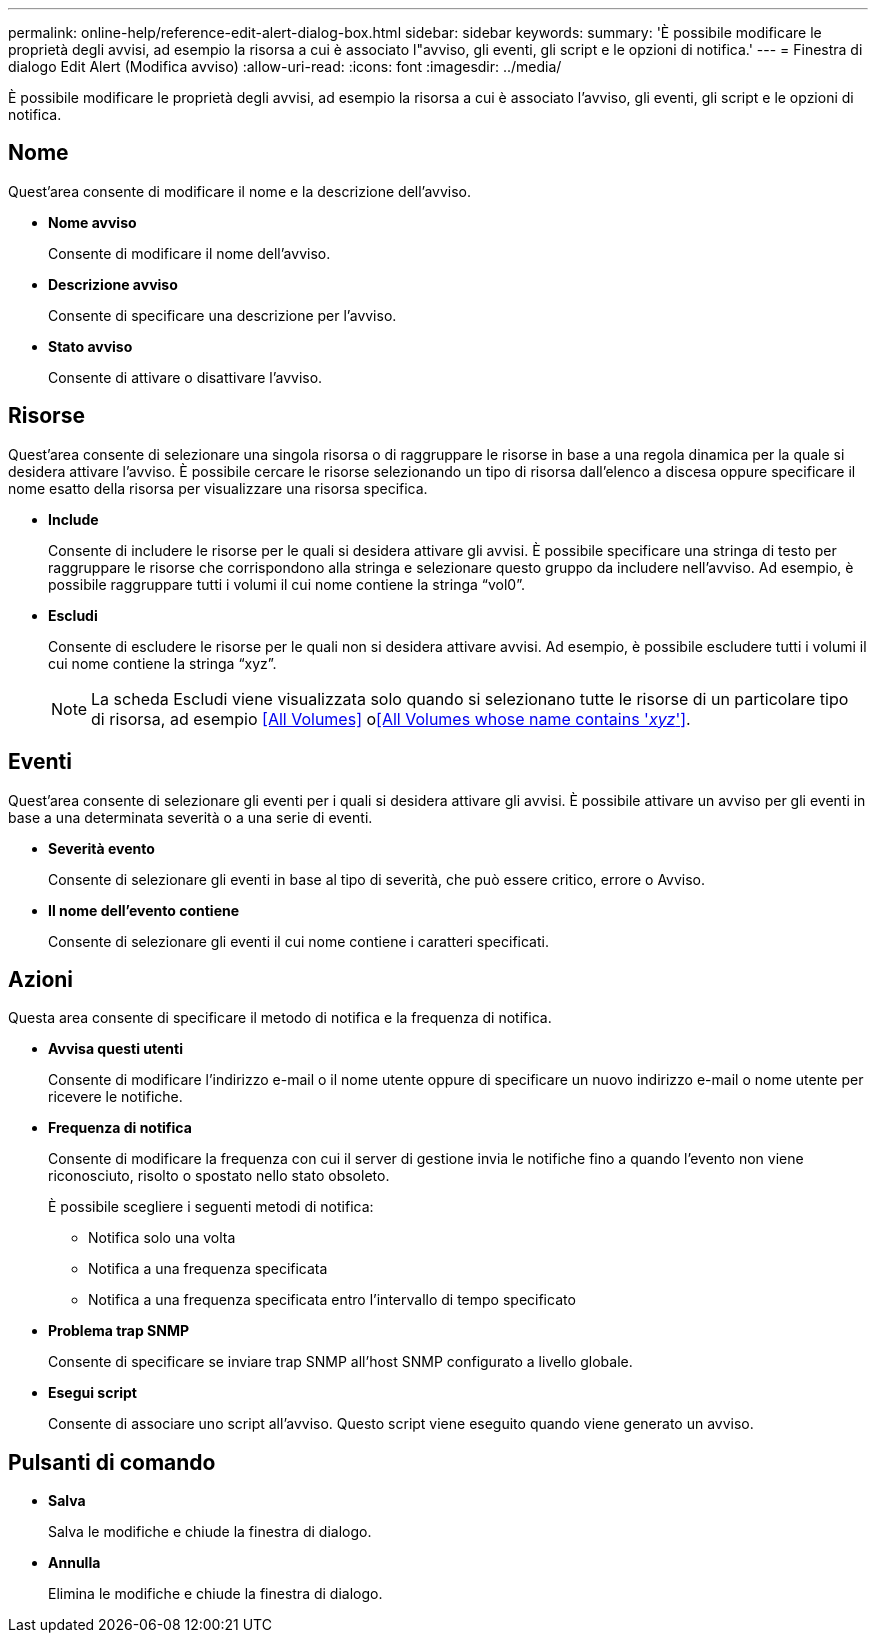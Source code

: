 ---
permalink: online-help/reference-edit-alert-dialog-box.html 
sidebar: sidebar 
keywords:  
summary: 'È possibile modificare le proprietà degli avvisi, ad esempio la risorsa a cui è associato l"avviso, gli eventi, gli script e le opzioni di notifica.' 
---
= Finestra di dialogo Edit Alert (Modifica avviso)
:allow-uri-read: 
:icons: font
:imagesdir: ../media/


[role="lead"]
È possibile modificare le proprietà degli avvisi, ad esempio la risorsa a cui è associato l'avviso, gli eventi, gli script e le opzioni di notifica.



== Nome

Quest'area consente di modificare il nome e la descrizione dell'avviso.

* *Nome avviso*
+
Consente di modificare il nome dell'avviso.

* *Descrizione avviso*
+
Consente di specificare una descrizione per l'avviso.

* *Stato avviso*
+
Consente di attivare o disattivare l'avviso.





== Risorse

Quest'area consente di selezionare una singola risorsa o di raggruppare le risorse in base a una regola dinamica per la quale si desidera attivare l'avviso. È possibile cercare le risorse selezionando un tipo di risorsa dall'elenco a discesa oppure specificare il nome esatto della risorsa per visualizzare una risorsa specifica.

* *Include*
+
Consente di includere le risorse per le quali si desidera attivare gli avvisi. È possibile specificare una stringa di testo per raggruppare le risorse che corrispondono alla stringa e selezionare questo gruppo da includere nell'avviso. Ad esempio, è possibile raggruppare tutti i volumi il cui nome contiene la stringa "`vol0`".

* *Escludi*
+
Consente di escludere le risorse per le quali non si desidera attivare avvisi. Ad esempio, è possibile escludere tutti i volumi il cui nome contiene la stringa "`xyz`".

+
[NOTE]
====
La scheda Escludi viene visualizzata solo quando si selezionano tutte le risorse di un particolare tipo di risorsa, ad esempio <<All Volumes>> o<<All Volumes whose name contains '_xyz_'>>.

====




== Eventi

Quest'area consente di selezionare gli eventi per i quali si desidera attivare gli avvisi. È possibile attivare un avviso per gli eventi in base a una determinata severità o a una serie di eventi.

* *Severità evento*
+
Consente di selezionare gli eventi in base al tipo di severità, che può essere critico, errore o Avviso.

* *Il nome dell'evento contiene*
+
Consente di selezionare gli eventi il cui nome contiene i caratteri specificati.





== Azioni

Questa area consente di specificare il metodo di notifica e la frequenza di notifica.

* *Avvisa questi utenti*
+
Consente di modificare l'indirizzo e-mail o il nome utente oppure di specificare un nuovo indirizzo e-mail o nome utente per ricevere le notifiche.

* *Frequenza di notifica*
+
Consente di modificare la frequenza con cui il server di gestione invia le notifiche fino a quando l'evento non viene riconosciuto, risolto o spostato nello stato obsoleto.

+
È possibile scegliere i seguenti metodi di notifica:

+
** Notifica solo una volta
** Notifica a una frequenza specificata
** Notifica a una frequenza specificata entro l'intervallo di tempo specificato


* *Problema trap SNMP*
+
Consente di specificare se inviare trap SNMP all'host SNMP configurato a livello globale.

* *Esegui script*
+
Consente di associare uno script all'avviso. Questo script viene eseguito quando viene generato un avviso.





== Pulsanti di comando

* *Salva*
+
Salva le modifiche e chiude la finestra di dialogo.

* *Annulla*
+
Elimina le modifiche e chiude la finestra di dialogo.


